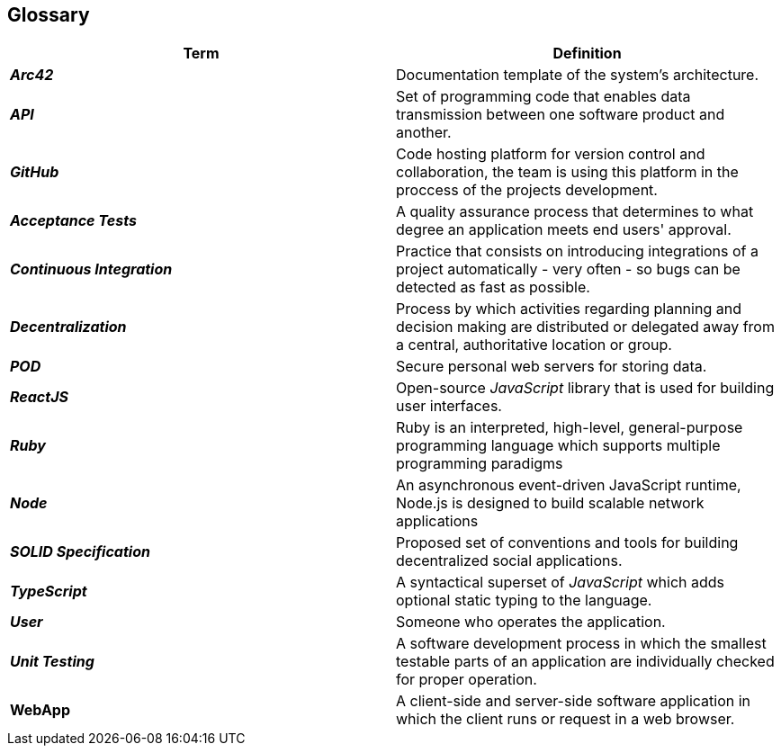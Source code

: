 [[section-glossary]] 
== Glossary 
 
[options="header", cols="1,1"] 
|=== 
| Term | Definition 
 
| *_Arc42_*
| Documentation template of the system's architecture.

| *_API_* 
| Set of programming code that enables data transmission between one software product and another. 
 
| *_GitHub_* 
| Code hosting platform for version control and collaboration, the team is using this platform in the proccess of the projects development.

| *_Acceptance Tests_* 
| A quality assurance process that determines to what degree an application meets end users' approval. 
 
| *_Continuous Integration_* 
| Practice that consists on introducing integrations of a project automatically - very often - so bugs can be detected as fast as possible. 
 
| *_Decentralization_* 
| Process by which activities regarding planning and decision making are distributed or delegated away from a central, authoritative location or group. 
  
| *_POD_* 
| Secure personal web servers for storing data. 
 
| *_ReactJS_* 
| Open-source _JavaScript_ library that is used for building user interfaces. 

| *_Ruby_* 
| Ruby is an interpreted, high-level, general-purpose programming language which supports multiple programming paradigms 

| *_Node_* 
| An asynchronous event-driven JavaScript runtime, Node.js is designed to build scalable network applications 
  
| *_SOLID Specification_* 
|Proposed set of conventions and tools for building decentralized social applications. 
 
| *_TypeScript_* 
| A syntactical superset of _JavaScript_ which adds optional static typing to the language. 
 
| *_User_* 
| Someone who operates the application. 
 
| *_Unit Testing_* 
| A software development process in which the smallest testable parts of an application are individually checked for proper operation. 
 
| *WebApp* 
| A client-side and server-side software application in which the client runs or request in a web browser. 
|=== 
